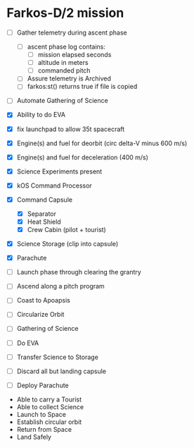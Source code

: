 * Farkos-D/2 mission


- [ ] Gather telemetry during ascent phase
  - [ ] ascent phase log contains:
    - [ ] mission elapsed seconds
    - [ ] altitude in meters
    - [ ] commanded pitch
  - [ ] Assure telemetry is Archived
  - [ ] farkos:st() returns true if file is copied

- [ ] Automate Gathering of Science

- [X] Ability to do EVA
- [X] fix launchpad to allow 35t spacecraft

- [X] Engine(s) and fuel for deorbit (circ delta-V minus 600 m/s)
- [X] Engine(s) and fuel for deceleration (400 m/s)
- [X] Science Experiments present
- [X] kOS Command Processor
- [X] Command Capsule
  - [X] Separator
  - [X] Heat Shield
  - [X] Crew Cabin (pilot + tourist)
- [X] Science Storage (clip into capsule)
- [X] Parachute

- [ ] Launch phase through clearing the grantry
- [ ] Ascend along a pitch program
- [ ] Coast to Apoapsis
- [ ] Circularize Orbit
- [ ] Gathering of Science
- [ ] Do EVA
- [ ] Transfer Science to Storage
- [ ] Discard all but landing capsule
- [ ] Deploy Parachute












- Able to carry a Tourist
- Able to collect Science
- Launch to Space
- Establish circular orbit
- Return from Space
- Land Safely
